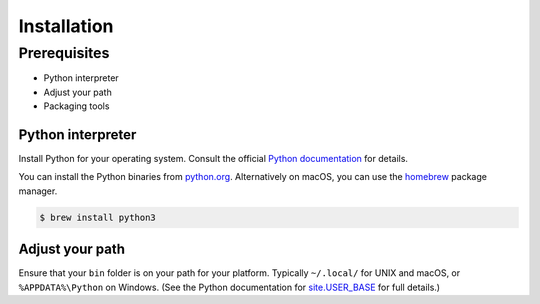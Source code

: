 ============
Installation
============

Prerequisites
-------------

* Python interpreter
* Adjust your path
* Packaging tools

Python interpreter
^^^^^^^^^^^^^^^^^^

Install Python for your operating system. Consult the official `Python documentation <https://docs.python.org/3/using/index.html>`_ for details.

You can install the Python binaries from `python.org <https://www.python.org/downloads/mac-osx/>`_. Alternatively on macOS, you can use the `homebrew <http://brew.sh/>`_ package manager.

.. code-block:: bash

    $ brew install python3


Adjust your path
^^^^^^^^^^^^^^^^

Ensure that your ``bin`` folder is on your path for your platform. Typically ``~/.local/`` for UNIX and macOS, or ``%APPDATA%\Python`` on Windows. (See the Python documentation for `site.USER_BASE <https://docs.python.org/3/library/site.html#site.USER_BASE>`_ for full details.)